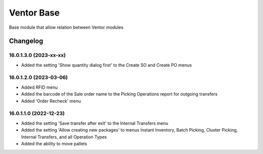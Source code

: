 Ventor Base
=========================

Base module that allow relation between Ventor modules

Changelog
---------

16.0.1.3.0 (2023-xx-xx)
***********************

* Added the setting 'Show quantity dialog first' to the Create SO and Create PO menus

16.0.1.2.0 (2023-03-06)
***********************

* Added RFID menu
* Added the barcode of the Sale order name to the Picking Operations report for outgoing transfers
* Added 'Order Recheck' menu

16.0.1.1.0 (2022-12-23)
***********************

* Added the setting 'Save transfer after exit' to the Internal Transfers menu
* Added the setting 'Allow creating new packages' to menus Instant Inventory, Batch Picking, Cluster Picking, Internal Transfers, and all Operation Types
* Added the ability to move pallets
